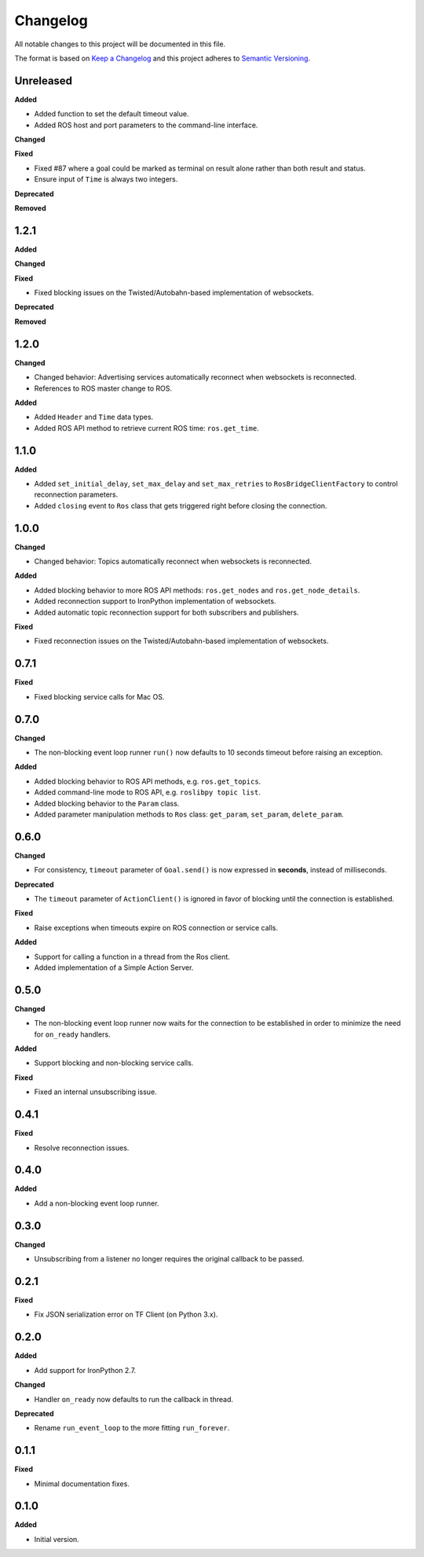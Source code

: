 
Changelog
=========

All notable changes to this project will be documented in this file.

The format is based on `Keep a Changelog <http://keepachangelog.com/en/1.0.0/>`_
and this project adheres to `Semantic Versioning <http://semver.org/spec/v2.0.0.html>`_.

Unreleased
----------

**Added**

* Added function to set the default timeout value.
* Added ROS host and port parameters to the command-line interface.

**Changed**

**Fixed**

* Fixed #87 where a goal could be marked as terminal on result alone rather
  than both result and status.
* Ensure input of ``Time`` is always two integers.

**Deprecated**

**Removed**

1.2.1
----------

**Added**

**Changed**

**Fixed**

* Fixed blocking issues on the Twisted/Autobahn-based implementation of websockets.

**Deprecated**

**Removed**

1.2.0
----------

**Changed**

* Changed behavior: Advertising services automatically reconnect when websockets is reconnected.
* References to ROS master change to ROS.

**Added**

* Added ``Header`` and ``Time`` data types.
* Added ROS API method to retrieve current ROS time: ``ros.get_time``.

1.1.0
----------

**Added**

* Added ``set_initial_delay``, ``set_max_delay`` and ``set_max_retries``  to ``RosBridgeClientFactory`` to control reconnection parameters.
* Added ``closing`` event to ``Ros`` class that gets triggered right before closing the connection.

1.0.0
----------

**Changed**

* Changed behavior: Topics automatically reconnect when websockets is reconnected.

**Added**

* Added blocking behavior to more ROS API methods: ``ros.get_nodes`` and ``ros.get_node_details``.
* Added reconnection support to IronPython implementation of websockets.
* Added automatic topic reconnection support for both subscribers and publishers.

**Fixed**

* Fixed reconnection issues on the Twisted/Autobahn-based implementation of websockets.

0.7.1
----------

**Fixed**

* Fixed blocking service calls for Mac OS.

0.7.0
----------

**Changed**

* The non-blocking event loop runner ``run()`` now defaults to 10 seconds timeout before raising an exception.

**Added**

* Added blocking behavior to ROS API methods, e.g. ``ros.get_topics``.
* Added command-line mode to ROS API, e.g. ``roslibpy topic list``.
* Added blocking behavior to the ``Param`` class.
* Added parameter manipulation methods to ``Ros`` class: ``get_param``, ``set_param``, ``delete_param``.

0.6.0
----------

**Changed**

* For consistency, ``timeout`` parameter of ``Goal.send()`` is now expressed in **seconds**, instead of milliseconds.

**Deprecated**

* The ``timeout`` parameter of ``ActionClient()`` is ignored in favor of blocking until the connection is established.

**Fixed**

* Raise exceptions when timeouts expire on ROS connection or service calls.

**Added**

* Support for calling a function in a thread from the Ros client.
* Added implementation of a Simple Action Server.

0.5.0
----------

**Changed**

* The non-blocking event loop runner now waits for the connection to be established in order to minimize the need for ``on_ready`` handlers.

**Added**

* Support blocking and non-blocking service calls.

**Fixed**

* Fixed an internal unsubscribing issue.

0.4.1
----------

**Fixed**

* Resolve reconnection issues.

0.4.0
----------

**Added**

* Add a non-blocking event loop runner.

0.3.0
----------

**Changed**

* Unsubscribing from a listener no longer requires the original callback to be passed.

0.2.1
----------

**Fixed**

* Fix JSON serialization error on TF Client (on Python 3.x).

0.2.0
----------

**Added**

* Add support for IronPython 2.7.

**Changed**

* Handler ``on_ready`` now defaults to run the callback in thread.

**Deprecated**

* Rename ``run_event_loop`` to the more fitting ``run_forever``.

0.1.1
----------

**Fixed**

* Minimal documentation fixes.

0.1.0
----------

**Added**

* Initial version.
